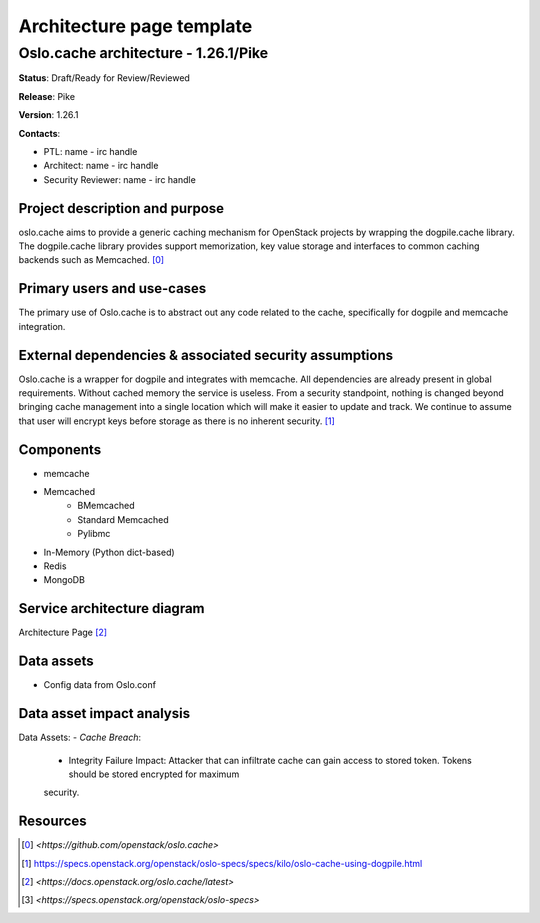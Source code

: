 ==========================
Architecture page template
==========================

Oslo.cache architecture - 1.26.1/Pike
---------------------------------------------
**Status**: Draft/Ready for Review/Reviewed

**Release**: Pike

**Version**: 1.26.1

**Contacts**:

- PTL: name - irc handle

- Architect: name - irc handle

- Security Reviewer: name - irc handle


Project description and purpose
~~~~~~~~~~~~~~~~~~~~~~~~~~~~~~~
oslo.cache aims to provide a generic caching mechanism for OpenStack 
projects by wrapping the dogpile.cache library. The dogpile.cache library 
provides support memorization, key value storage and interfaces to common 
caching backends such as Memcached. [0]_


Primary users and use-cases
~~~~~~~~~~~~~~~~~~~~~~~~~~~
The primary use of Oslo.cache is to abstract out any code related to
the cache, specifically for dogpile and memcache integration.


External dependencies & associated security assumptions
~~~~~~~~~~~~~~~~~~~~~~~~~~~~~~~~~~~~~~~~~~~~~~~~~~~~~~~
Oslo.cache is a wrapper for dogpile and integrates with memcache.
All dependencies are already present in global requirements.
Without cached memory the service is useless.
From a security standpoint, nothing is changed beyond bringing
cache management into a single location which will make it easier
to update and track. We continue to assume that user will encrypt
keys before storage as there is no inherent security. [1]_


Components
~~~~~~~~~~

- memcache
- Memcached
	- BMemcached
	- Standard Memcached
	- Pylibmc
- In-Memory (Python dict-based)
- Redis
- MongoDB


Service architecture diagram
~~~~~~~~~~~~~~~~~~~~~~~~~~~~

.. image:: figures/keystonemiddleware_architecture-diagram.png

Architecture Page [2]_


Data assets
~~~~~~~~~~~

- Config data from Oslo.conf


Data asset impact analysis
~~~~~~~~~~~~~~~~~~~~~~~~~~
Data Assets:
- *Cache Breach*:
  - Integrity Failure Impact: Attacker that can infiltrate cache can gain access to stored token. Tokens should be stored encrypted for maximum
  security.


Resources
~~~~~~~~~

.. [0] `<https://github.com/openstack/oslo.cache>`
.. [1] `<https://specs.openstack.org/openstack/oslo-specs/specs/kilo/oslo-cache-using-dogpile.html>`_
.. [2] `<https://docs.openstack.org/oslo.cache/latest>`
.. [3] `<https://specs.openstack.org/openstack/oslo-specs>`